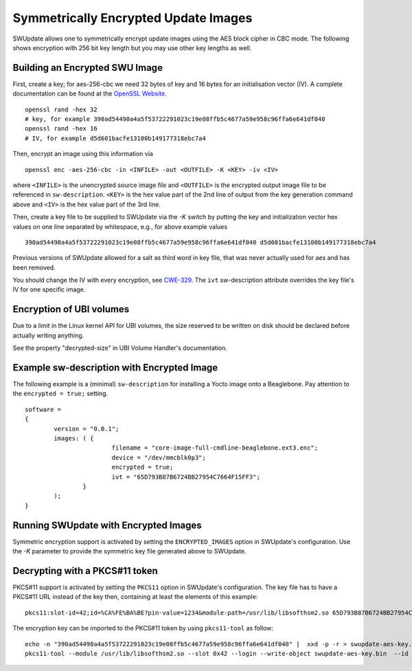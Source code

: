 .. SPDX-FileCopyrightText: 2013-2021 Stefano Babic <stefano.babic@swupdate.org>
.. SPDX-License-Identifier: GPL-2.0-only

.. _sym-encrypted-images:

Symmetrically Encrypted Update Images
=====================================

SWUpdate allows one to symmetrically encrypt update images using the
AES block cipher in CBC mode. The following shows encryption with 256
bit key length but you may use other key lengths as well.


Building an Encrypted SWU Image
-------------------------------

First, create a key; for aes-256-cbc we need 32 bytes of key and 16 bytes
for an initialisation vector (IV).
A complete documentation can be found at the
`OpenSSL Website <https://www.openssl.org/docs/manmaster/man1/openssl.html>`_.

::

        openssl rand -hex 32
        # key, for example 390ad54490a4a5f53722291023c19e08ffb5c4677a59e958c96ffa6e641df040
        openssl rand -hex 16
        # IV, for example d5d601bacfe13100b149177318ebc7a4

Then, encrypt an image using this information via

::

        openssl enc -aes-256-cbc -in <INFILE> -out <OUTFILE> -K <KEY> -iv <IV>

where ``<INFILE>`` is the unencrypted source image file and ``<OUTFILE>`` is the
encrypted output image file to be referenced in ``sw-description``.
``<KEY>`` is the hex value part of the 2nd line of output from the key generation
command above and ``<IV>`` is the hex value part of the 3rd line.

Then, create a key file to be supplied to SWUpdate via the `-K` switch by 
putting the key and initialization vector hex values on one line
separated by whitespace, e.g., for above example values

::

        390ad54490a4a5f53722291023c19e08ffb5c4677a59e958c96ffa6e641df040 d5d601bacfe13100b149177318ebc7a4


Previous versions of SWUpdate allowed for a salt as third word in key file,
that was never actually used for aes and has been removed.

You should change the IV with every encryption, see CWE-329_. The ``ivt``
sw-description attribute overrides the key file's IV for one specific image.

.. _CWE-329: http://cwe.mitre.org/data/definitions/329.html

Encryption of UBI volumes
-------------------------

Due to a limit in the Linux kernel API for UBI volumes, the size reserved to be
written on disk should be declared before actually writing anything.

See the property "decrypted-size" in UBI Volume Handler's documentation.

Example sw-description with Encrypted Image
-------------------------------------------

The following example is a (minimal) ``sw-description`` for installing
a Yocto image onto a Beaglebone. Pay attention to the ``encrypted = true;``
setting.

::

        software =
        {
        	version = "0.0.1";
        	images: ( {
        			filename = "core-image-full-cmdline-beaglebone.ext3.enc";
        			device = "/dev/mmcblk0p3";
        			encrypted = true;
				ivt = "65D793B87B6724BB27954C7664F15FF3";
        		}
        	);
        }


Running SWUpdate with Encrypted Images
--------------------------------------

Symmetric encryption support is activated by setting the ``ENCRYPTED_IMAGES``
option in SWUpdate's configuration. Use the `-K` parameter to provide the
symmetric key file generated above to SWUpdate.

Decrypting with a PKCS#11 token
-------------------------------

PKCS#11 support is activated by setting the ``PKCS11`` option in SWUpdate's
configuration. The key file has to have a PKCS#11 URL instead of the key then,
containing at least the elements of this example:

::

        pkcs11:slot-id=42;id=%CA%FE%BA%BE?pin-value=1234&module-path=/usr/lib/libsofthsm2.so 65D793B87B6724BB27954C7664F15FF3

The encryption key can be imported to the PKCS#11 token by using ``pkcs11-tool`` as follow:

::

        echo -n "390ad54490a4a5f53722291023c19e08ffb5c4677a59e958c96ffa6e641df040" |  xxd -p -r > swupdate-aes-key.bin
        pkcs11-tool --module /usr/lib/libsofthsm2.so --slot 0x42 --login --write-object swupdate-aes-key.bin  --id CAFEBABE --label swupdate-aes-key  --type secrkey --key-type AES:32
